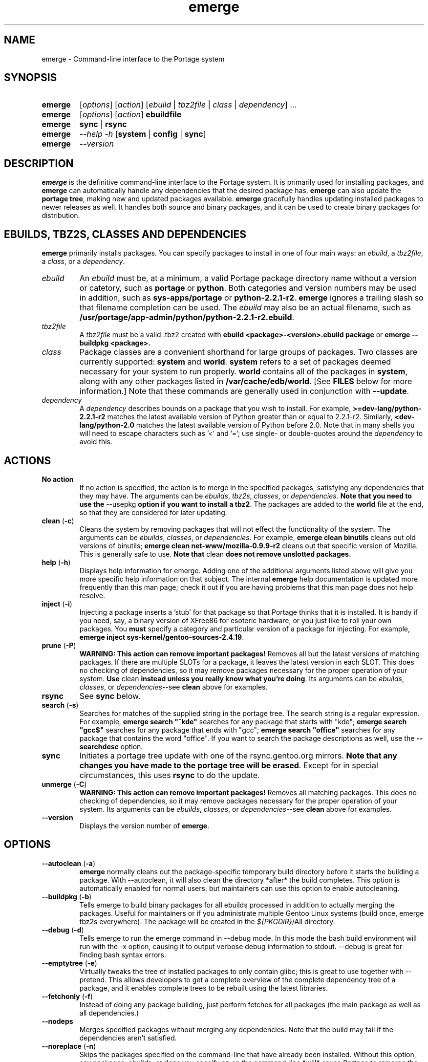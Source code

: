 .TH "emerge" "1" "July 21, 2002" "portage 2.0.25" ""
.SH "NAME"
emerge \- Command\-line interface to the Portage system
.SH "SYNOPSIS"
.TP 
\fBemerge\fR
[\fIoptions\fR] [\fIaction\fR] [\fIebuild\fR | \fItbz2file\fR | \fIclass\fR | \fIdependency\fR] ...
.TP 
\fBemerge\fR
[\fIoptions\fR] [\fIaction\fR] \fBebuildfile\fR
.TP 
\fBemerge\fR
\fBsync\fR | \fBrsync\fR
.TP 
\fBemerge\fR
\fI\-\-help \-h\fR [\fBsystem\fR | \fBconfig\fR | \fBsync\fR]
.TP 
\fBemerge\fR
\fI\-\-version\fR
.SH "DESCRIPTION"
\fBemerge\fR is the definitive command\-line interface to the Portage
system.  It is primarily used for installing packages, and \fBemerge\fR
can automatically handle any dependencies that the desired package has.
\fBemerge\fR can also update the \fBportage tree\fR, making new and
updated packages available.  \fBemerge\fR gracefully handles updating
installed packages to newer releases as well.  It handles both source
and binary packages, and it can be used to create binary packages for
distribution.
.SH "EBUILDS, TBZ2S, CLASSES AND DEPENDENCIES"
\fBemerge\fR primarily installs packages.  You can specify
packages to install in one of four main ways: an \fIebuild\fR,
a \fItbz2file\fR, a \fIclass\fR, or a \fIdependency\fR.
.LP 
.TP 
\fIebuild\fR
An \fIebuild\fR must be, at a minimum, a valid Portage
package directory name without a version or catetory, such as
\fBportage\fR or \fBpython\fR.
Both categories and version numbers may be used in addition, such
as \fBsys\-apps/portage\fR or \fBpython\-2.2.1\-r2\fR. \fBemerge\fR
ignores a trailing slash so that filename completion can be used.
The \fIebuild\fR may also be an actual filename, such as
\fB/usr/portage/app\-admin/python/python\-2.2.1\-r2.ebuild\fR.

.TP 
\fItbz2file\fR
A \fItbz2file\fR must be a valid .tbz2 created with \fBebuild
<package>\-<version>.ebuild package\fR or \fBemerge
\-\-buildpkg <package>.

.TP 
\fIclass\fI
Package classes are a convenient shorthand for large groups of
packages.  Two classes are currently supported: \fBsystem\fR
and \fBworld\fR.  \fBsystem\fR refers to a set of packages
deemed necessary for your system to run properly.  \fBworld\fR
contains all of the packages in \fBsystem\fR, along with any
other packages listed in \fB/var/cache/edb/world\fR. [See
\fBFILES\fR below for more information.]  Note that these
commands are generally used in conjunction with \fB\-\-update\fR.

.TP 
\fIdependency\fR
A \fIdependency\fR describes bounds on a package that you wish
to install.  For example, \fB>=dev\-lang/python\-2.2.1\-r2\fR
matches the latest available version of Python greater than or equal
to 2.2.1\-r2.  Similarly, \fB<dev\-lang/python\-2.0\fR matches
the latest available version of Python before 2.0.  Note that in many
shells you will need to escape characters such as '<' and '=';
use single\- or double\-quotes around the \fIdependency\fR
to avoid this.
.SH "ACTIONS"
.TP 
\fBNo action\fR
If no action is specified, the action is to merge in the specified packages, satisfying any dependencies
that they may have.  The arguments can be \fIebuilds\fR, \fItbz2s\fR, \fIclasses\fR, or
\fIdependencies\fR.  \fBNote that you need to use the\fR \-\-usepkg \fBoption if you want
to install a tbz2\fR.  The packages are added to the \fBworld\fR file at the end, so that they are
considered for later updating.  
.TP 
\fBclean\fR (\fB\-c\fR)
Cleans the system by removing packages that will not effect the functionality of the system.  The
arguments can be \fIebuilds\fR, \fIclasses\fR, or \fIdependencies\fR.  For example, \fBemerge
clean binutils\fR cleans out old versions of binutils; \fBemerge clean net\-www/mozilla\-0.9.9\-r2\fR
cleans out that specific version of Mozilla.  This is generally safe to use. \fBNote that\fR clean \fBdoes not remove unslotted packages.\fR
.TP 
\fBhelp\fR (\fB\-h\fR)
Displays help information for emerge.  Adding one of the additional arguments listed above will
give you more specific help information on that subject.  The internal \fBemerge\fR help
documentation is updated more frequently than this man page; check it out if you are having
problems that this man page does not help resolve.
.TP 
\fBinject\fR (\fB\-i\fR)
Injecting a package inserts a 'stub' for that package so that Portage thinks that it is installed.
It is handy if you need, say, a binary version of XFree86 for esoteric hardware, or you just like
to roll your own packages.  You \fBmust\fR specify a category and particular version of a package for injecting.  For
example, \fBemerge inject sys\-kernel/gentoo\-sources\-2.4.19\fR.
.TP 
\fBprune\fR (\fB\-P\fR)
\fBWARNING: This action can remove important packages!\fR Removes all but the latest versions of matching packages.  If there are multiple SLOTs for a package, it leaves the latest version in each SLOT.
This does no checking of dependencies, so it may remove packages necessary for the proper operation of your
system.  \fBUse\fR clean \fBinstead unless you really know what you're doing\fR.  Its arguments can be
\fIebuilds\fR, \fIclasses\fR, or \fIdependencies\fR\-\-see \fBclean\fR above for examples.
.TP 
\fBrsync\fR
See \fBsync\fR below.
.TP 
\fBsearch\fR (\fB\-s\fR)
Searches for matches of the supplied string in the portage tree.  The search string is a regular expression.  For example, \fBemerge search "^kde"\fR searches
for any package that starts with "kde"; \fBemerge search "gcc$"\fR searches for any package that ends with
"gcc"; \fBemerge search "office"\fR searches for any package that contains the word "office".  If you want to search the package descriptions as well, use the \fB\-\-searchdesc\fR option.
.TP 
\fBsync\fR
Initiates a portage tree update with one of the rsync.gentoo.org mirrors.  \fBNote that any changes
you have made to the portage tree will be erased\fR.  Except for in special circumstances, this uses \fBrsync\fR to do the update.
.TP 
\fBunmerge\fR (\fB\-C\fR)
\fBWARNING: This action can remove important packages!\fR Removes all matching packages.  This does
no checking of dependencies, so it may remove packages necessary for the proper operation of your system.
Its arguments can be \fIebuilds\fR, \fIclasses\fR, or \fIdependencies\fR\-\-see \fBclean\fR above
for examples.
.TP 
\fB\-\-version\fR
Displays the version number of \fBemerge\fR.
.SH "OPTIONS "
.TP 
\fB\-\-autoclean\fR (\fB\-a\fR)
\fBemerge\fR normally cleans out the package\-specific temporary build directory before it starts the building a package.  With \-\-autoclean, it will also clean the directory *after* the build completes.  This option is automatically enabled for normal users, but maintainers can use this option to enable autocleaning.
.TP 
\fB\-\-buildpkg\fR (\fB\-b\fR)
Tells emerge to build binary packages for all ebuilds processed in addition to actually merging the packages.  Useful for maintainers or if you administrate multiple Gentoo Linux systems (build once, emerge tbz2s everywhere).  The package will be created in the \fI${PKGDIR}\fR/All directory.
.TP 
\fB\-\-debug\fR (\fB\-d\fR)
Tells emerge to run the emerge command in \-\-debug mode.  In this mode the bash build environment will run with the \-x option, causing it to output verbose debug information to stdout.  \-\-debug is great for finding bash syntax errors.
.TP 
\fB\-\-emptytree\fR (\fB\-e\fR)
Virtually tweaks the tree of installed packages to only contain glibc; this is great to use together with \-\-pretend. This allows developers to get a complete overview of the complete dependency tree of a package, and it enables complete trees to be rebuilt using the latest libraries.
.TP 
\fB\-\-fetchonly\fR (\fB\-f\fR)
Instead of doing any package building, just perform fetches for all packages (the main package as well as all dependencies.)
.TP 
\fB\-\-nodeps\fR
Merges specified packages without merging any dependencies.  Note that the build may fail if the dependencies aren't satisfied.
.TP 
\fB\-\-noreplace\fR (\fB\-n\fR)
Skips the packages specified on the command\-line that have already been installed.  Without this option, any packages, ebuilds, or deps you specify on on the command\-line *will* cause Portage to remerge the package, even if it is already installed. Note that Portage will not remerge dependencies by default.
.TP 
\fB\-\-oneshot\fR
Emerge as normal, but do not add the packages to the world profile for later updating.
.TP 
\fB\-\-onlydeps\fR (\fB\-o\fR)
Only merge (or pretend to merge) the dependencies of the packages specified, not the packages themselves.
.TP 
\fB\-\-pretend\fR (\fB\-p\fR)
Instead of actually performing the merge, simply display what *would* have been installed if \-\-pretend weren't used.  Using \-\-pretend is strongly recommended before installing an unfamiliar package.  In the printout, N = new, U = upgrading, R = replacing, B = blocked by an already installed package.
.TP 
\fB\-\-searchdesc\fR (\fB\-S\fR)
Matches the search string against the description field as well as the package name.  \fBTake caution\fR as the descriptions are also matched as regular expressions.
.TP 
\fB\-\-update\fR (\fB\-u\fR)
Updates packages to the most recent version available.  \fBNote that\fR \-\-update \fBdoes not have full functionality yet\fR.  It will not automatically update dependencies of packages in the \fBworld\fR file, unless they too are in the \fBworld\fR file.
.TP 
\fB\-\-usepkg\fR (\fB\-k\fR) 
Tells emerge to use binary packages (from $PKGDIR) if they are available, thus possibly avoiding some time\-consuming compiles. This option is useful for CD installs; you can export PKGDIR=/mnt/cdrom/packages and then use this option to have emerge "pull" binary packages from the CD in order to satisfy dependencies.
.TP 
\fB\-\-verbose\fR (\fB\-v\fR)
Tell emerge to run in verbose mode.  Currently this flag causes emerge to print out GNU info errors, if any.
.TP 
\fB\-\-version\fR
Displays the version number of \fBemerge\fR.  It cannot be used in conjunction with other options; the
name and format of the action is a convention.
.SH "NOTES"
You should almost always precede any package install or update
attempt with a \fB\-\-pretend\fR install or update.  This lets
you see how much will be done, and shows you any blocking
packages that you will have to rectify.  This goes doubly so
for the \fBsystem\fR and \fBworld\fR classes, which can
update a large number of packages if the portage tree has
been particularly active.
.LP 
You also want to typically use \fB\-\-update\fR, which ignores
packages that are already fully updated but upgrades those that
are not.
.LP 
When you install a package with uninstalled dependencies and do
not explicitly state those dependencies in the list of parameters,
they will not be added to the world file.  If you want them to be
detected for world updates, make sure to explicitly list them as
parameters to \fBemerge\fR.
.LP 
\fBUSE variables\fR may be specified on the command line to
override those specified in the default locations, letting you
avoid using some dependencies you may not want to have.  \fBUSE
flags specified on the command line are NOT remembered\fR.  For
example, \fBUSE="\-x \-gnome" emerge mc\fR will emerge mc with
those USE settings.
.SH "SEE ALSO"
\fBebuild(1) ebuild(5) make.defaults(5) make.conf(5)\fR
.LP 
\fBpkglist(1) pkgsearch(1) chkcontents(1)\fR
.LP 
A number of helper applications reside in \fI/usr/lib/portage/bin\fR.
.LP 
The \fBgentoolkit\fR package contains useful scripts such as \fBqpkg\fR
(a package query tool) and \fBetc\-update\fR (a configuration file
updater/merger).

.SH "FILES"
.TP 
\fB/var/cache/edb/world\fR 
Contains a list of all user\-specified packages.  You can safely edit this file, adding
packages that you want to be considered in \fBworld\fR class updates and removing those
that you do not want to be considered.
.TP 
\fB/etc/make.conf\fR 
Contains variables for the build process, overriding those in \fBmake.globals\fR. \fBYou should
edit this file instead of the ones listed below\fR.
.TP 
\fB/etc/make.profile/make.defaults\fR
Contains profile\-specific variables for the build process.  \fBDo not edit this file\fR.
.TP 
\fB/etc/make.profile/use.defaults\fR
Contains the USE flags that are enabled by default. \fBDo not edit this file\fR.
.TP 
\fB/usr/portage/profiles/use.desc\fR 
Contains the master list of USE flags with descriptions of their functions. \fBDo not edit
this file\fR.
.TP 
\fB/etc/make.profile/virtuals\fR 
Contains a list of packages used to resolve virtual dependencies. \fBDo not edit this file\fR.
.TP 
\fB/etc/make.profile/package\fR
Contains a list of packages used for the base system. The \fBsystem\fR and \fBworld\fR
classes consult this file. \fBDo not edit this file\fR.
.TP 
\fB/etc/make.globals\fR 
Contains the default variables for the build process. \fBDo not edit this file\fR.
.SH "AUTHORS"
Daniel Robbins <drobbins@gentoo.org>
.LP 
Geert Bevin <gbevin@gentoo.org>
.LP 
Achim Gottinger <achim@gentoo.org>
.LP 
Nicholas Jones <carpaski@gentoo.org>
.LP 
This man page was last edited by Phil Bordelon
<sunflare@gentoo.org>.

